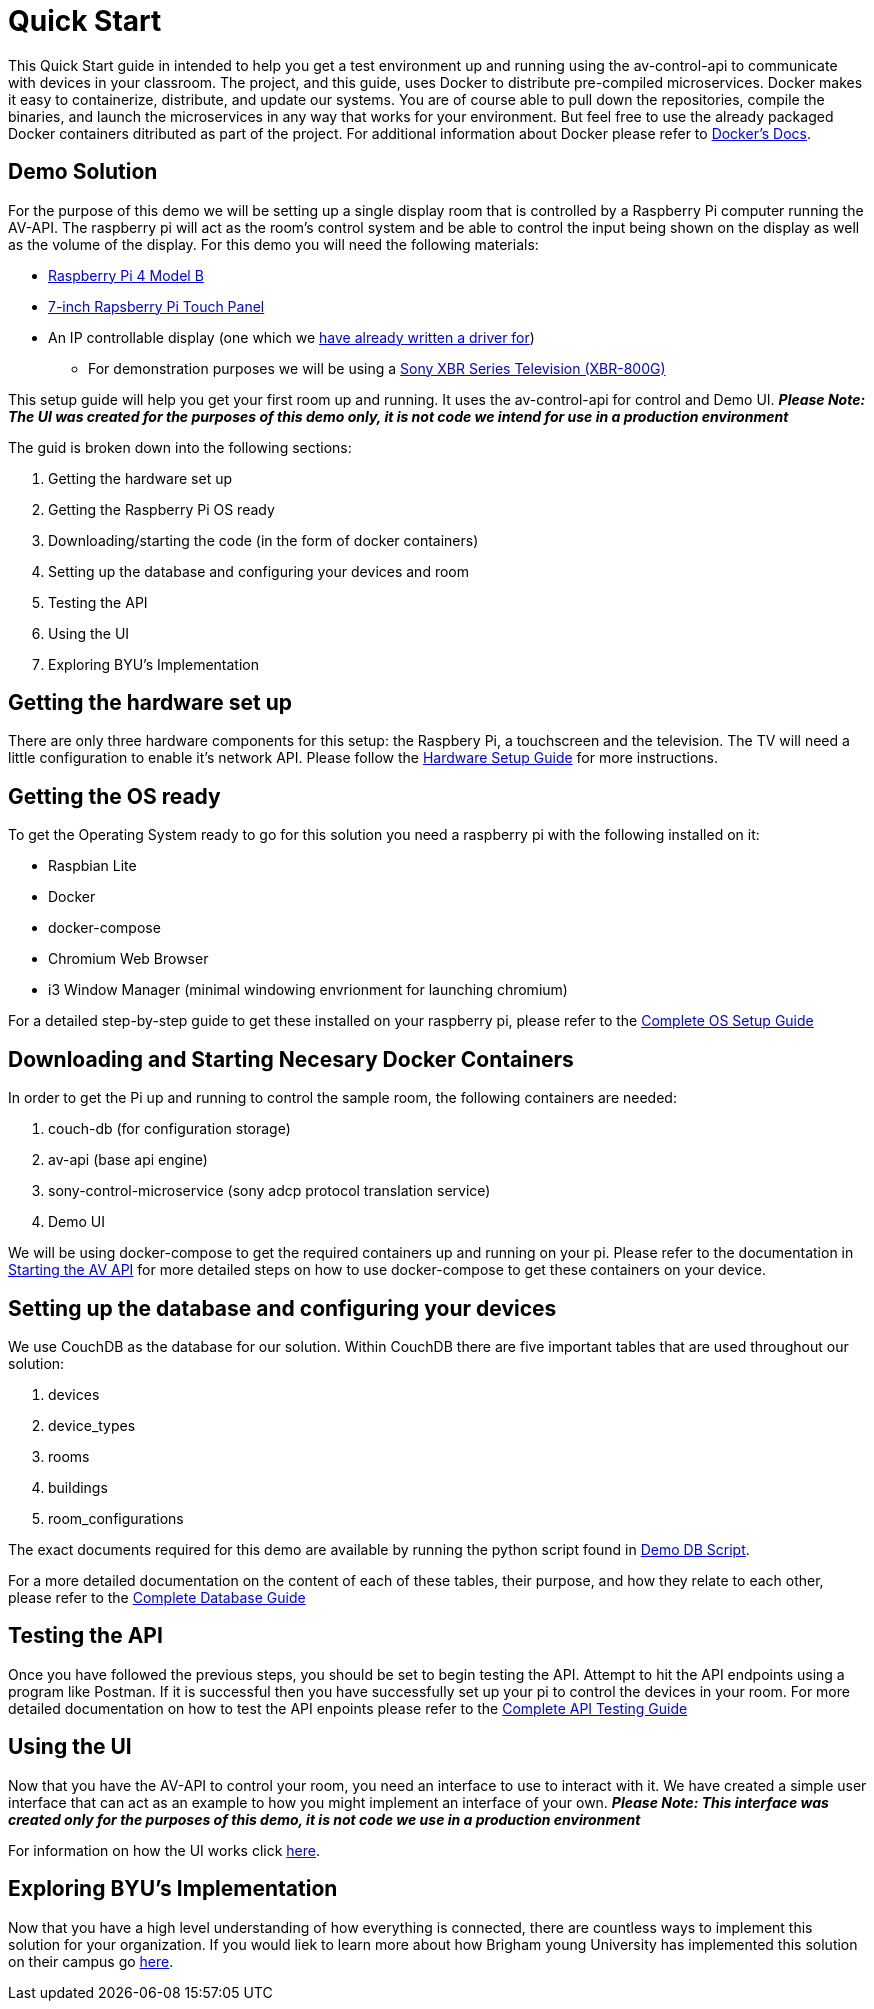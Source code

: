 = Quick Start

This Quick Start guide in intended to help you get a test environment up and running using the av-control-api to communicate with devices in your classroom. The project, and this guide, uses Docker to distribute pre-compiled microservices.  Docker makes it easy to containerize, distribute, and update our systems. You are of course able to pull down the repositories, compile the binaries, and launch the microservices in any way that works for your environment.  But feel free to use the already packaged Docker containers ditributed as part of the project. For additional information about Docker please refer to https://docs.docker.com/engine/docker-overview/[Docker's Docs].


== Demo Solution

For the purpose of this demo we will be setting up a single display room that is controlled by a Raspberry Pi computer running the AV-API. The raspberry pi will act as the room's control system and be able to control the input being shown on the display as well as the volume of the display. For this demo you will need the following materials:

* https://www.raspberrypi.org/products/raspberry-pi-4-model-b/[Raspberry Pi 4 Model B]
* https://www.raspberrypi.org/products/raspberry-pi-touch-display/[7-inch Rapsberry Pi Touch Panel]
* An IP controllable display (one which we xref:hardwareList.adoc[have already written a driver for])
** For demonstration purposes we will be using a https://www.sony.com/electronics/televisions/xbr-x800g-x805g-x807g-series[Sony XBR Series Television (XBR-800G)]

This setup guide will help you get your first room up and running. It uses the av-control-api for control and Demo UI. *_Please Note: The UI was created for the purposes of this demo only, it is not code we intend for use in a production environment_*  

The guid is broken down into the following sections:

. Getting the hardware set up
. Getting the Raspberry Pi OS ready
. Downloading/starting the code (in the form of docker containers)
. Setting up the database and configuring your devices and room
. Testing the API
. Using the UI
. Exploring BYU's Implementation

== Getting the hardware set up

There are only three hardware components for this setup: the Raspbery Pi, a touchscreen and the television.  The TV will need a little configuration to enable it's network API.  Please follow the xref:hardwareSetup.adoc[Hardware Setup Guide] for more instructions.

== Getting the OS ready

To get the Operating System ready to go for this solution you need a raspberry pi with the following installed on it:

* Raspbian Lite
* Docker
* docker-compose
* Chromium Web Browser
* i3 Window Manager (minimal windowing envrionment for launching chromium)

For a detailed step-by-step guide to get these installed on your raspberry pi, please refer to the xref:OS.adoc[Complete OS Setup Guide]

== Downloading and Starting Necesary Docker Containers

In order to get the Pi up and running to control the sample room, the following containers are needed:

. couch-db (for configuration storage)
. av-api (base api engine)
. sony-control-microservice (sony adcp protocol translation service)
. Demo UI

We will be using docker-compose to get the required containers up and running on your pi. Please refer to the documentation in xref:startAPI.adoc[Starting the AV API] for more detailed steps on how to use docker-compose to get these containers on your device.


== Setting up the database and configuring your devices

We use CouchDB as the database for our solution. Within CouchDB there are five important tables that are used throughout our solution:

. devices
. device_types
. rooms
. buildings
. room_configurations

The exact documents required for this demo are available by running the python script found in xref:DemoDBScript.adoc[Demo DB Script].

For a more detailed documentation on the content of each of these tables, their purpose, and how they relate to each other, 
please refer to the xref:DB.adoc[Complete Database Guide]

== Testing the API

Once you have followed the previous steps, you should be set to begin testing the API. Attempt to hit the API endpoints using a program like
Postman. If it is successful then you have successfully set up your pi to control the devices in your room. For more detailed documentation
on how to test the API enpoints please refer to the xref:API.adoc[Complete API Testing Guide]

== Using the UI

Now that you have the AV-API to control your room, you need an interface to use to interact with it. We have created a simple user interface that can act as an example to how you might implement an interface of your own. *_Please Note: This interface was created only for the purposes of this demo, it is not code we use in a production environment_*  

For information on how the UI works click xref:UI.adoc[here].

== Exploring BYU's Implementation

Now that you have a high level understanding of how everything is connected, there are countless ways to implement this solution for your organization. If you would liek to learn more about how Brigham young University has implemented this solution on their campus go xref:byuArchitecture.adoc[here].


